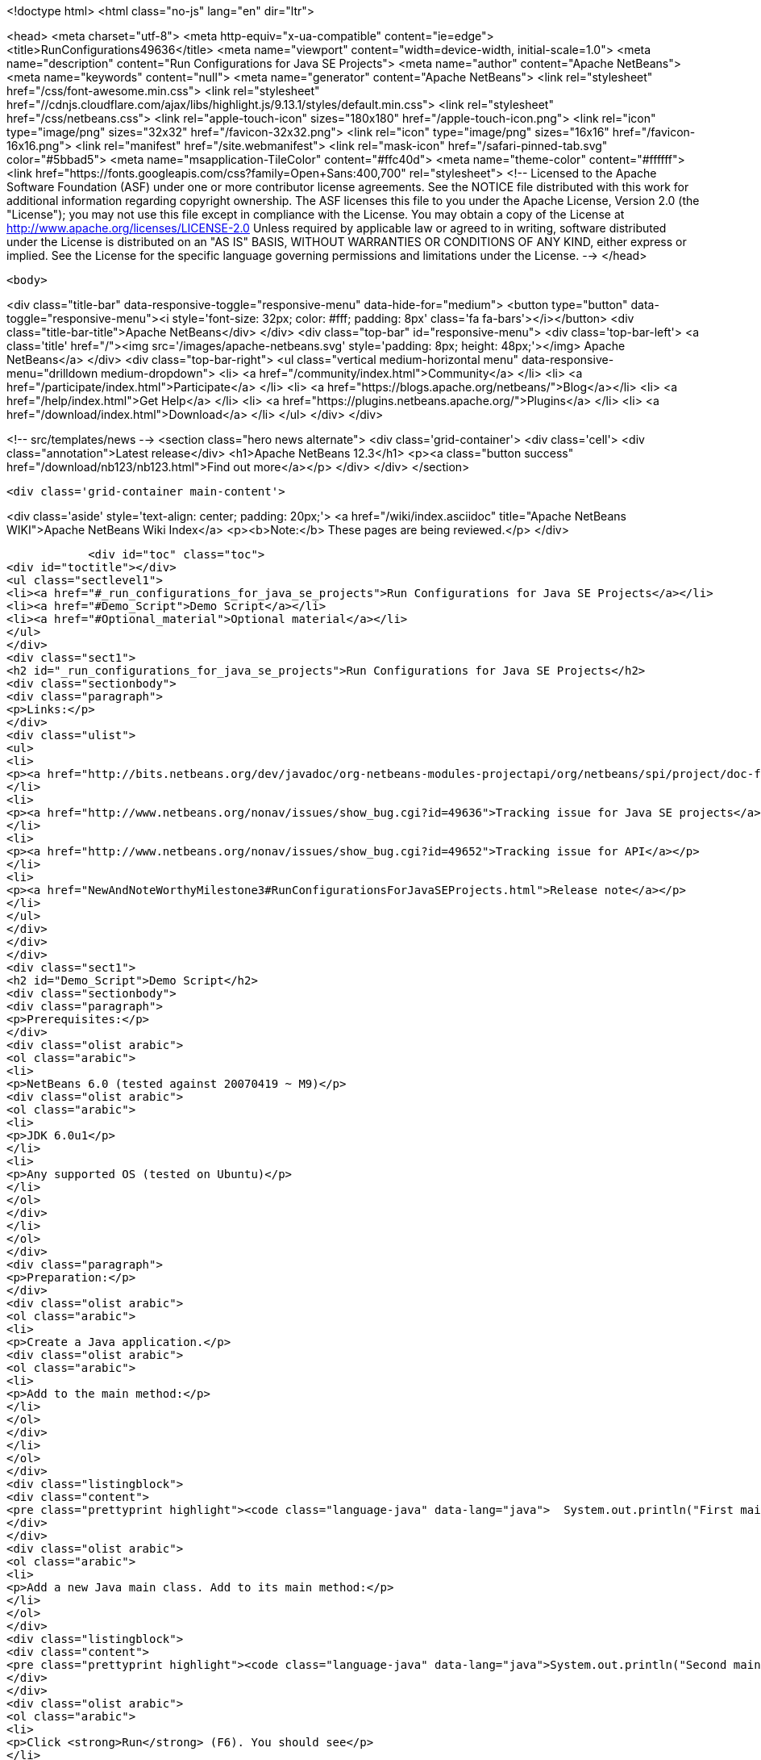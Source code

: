 

<!doctype html>
<html class="no-js" lang="en" dir="ltr">
    
<head>
    <meta charset="utf-8">
    <meta http-equiv="x-ua-compatible" content="ie=edge">
    <title>RunConfigurations49636</title>
    <meta name="viewport" content="width=device-width, initial-scale=1.0">
    <meta name="description" content="Run Configurations for Java SE Projects">
    <meta name="author" content="Apache NetBeans">
    <meta name="keywords" content="null">
    <meta name="generator" content="Apache NetBeans">
    <link rel="stylesheet" href="/css/font-awesome.min.css">
     <link rel="stylesheet" href="//cdnjs.cloudflare.com/ajax/libs/highlight.js/9.13.1/styles/default.min.css"> 
    <link rel="stylesheet" href="/css/netbeans.css">
    <link rel="apple-touch-icon" sizes="180x180" href="/apple-touch-icon.png">
    <link rel="icon" type="image/png" sizes="32x32" href="/favicon-32x32.png">
    <link rel="icon" type="image/png" sizes="16x16" href="/favicon-16x16.png">
    <link rel="manifest" href="/site.webmanifest">
    <link rel="mask-icon" href="/safari-pinned-tab.svg" color="#5bbad5">
    <meta name="msapplication-TileColor" content="#ffc40d">
    <meta name="theme-color" content="#ffffff">
    <link href="https://fonts.googleapis.com/css?family=Open+Sans:400,700" rel="stylesheet"> 
    <!--
        Licensed to the Apache Software Foundation (ASF) under one
        or more contributor license agreements.  See the NOTICE file
        distributed with this work for additional information
        regarding copyright ownership.  The ASF licenses this file
        to you under the Apache License, Version 2.0 (the
        "License"); you may not use this file except in compliance
        with the License.  You may obtain a copy of the License at
        http://www.apache.org/licenses/LICENSE-2.0
        Unless required by applicable law or agreed to in writing,
        software distributed under the License is distributed on an
        "AS IS" BASIS, WITHOUT WARRANTIES OR CONDITIONS OF ANY
        KIND, either express or implied.  See the License for the
        specific language governing permissions and limitations
        under the License.
    -->
</head>


    <body>
        

<div class="title-bar" data-responsive-toggle="responsive-menu" data-hide-for="medium">
    <button type="button" data-toggle="responsive-menu"><i style='font-size: 32px; color: #fff; padding: 8px' class='fa fa-bars'></i></button>
    <div class="title-bar-title">Apache NetBeans</div>
</div>
<div class="top-bar" id="responsive-menu">
    <div class='top-bar-left'>
        <a class='title' href="/"><img src='/images/apache-netbeans.svg' style='padding: 8px; height: 48px;'></img> Apache NetBeans</a>
    </div>
    <div class="top-bar-right">
        <ul class="vertical medium-horizontal menu" data-responsive-menu="drilldown medium-dropdown">
            <li> <a href="/community/index.html">Community</a> </li>
            <li> <a href="/participate/index.html">Participate</a> </li>
            <li> <a href="https://blogs.apache.org/netbeans/">Blog</a></li>
            <li> <a href="/help/index.html">Get Help</a> </li>
            <li> <a href="https://plugins.netbeans.apache.org/">Plugins</a> </li>
            <li> <a href="/download/index.html">Download</a> </li>
        </ul>
    </div>
</div>


        
<!-- src/templates/news -->
<section class="hero news alternate">
    <div class='grid-container'>
        <div class='cell'>
            <div class="annotation">Latest release</div>
            <h1>Apache NetBeans 12.3</h1>
            <p><a class="button success" href="/download/nb123/nb123.html">Find out more</a></p>
        </div>
    </div>
</section>

        <div class='grid-container main-content'>
            
<div class='aside' style='text-align: center; padding: 20px;'>
    <a href="/wiki/index.asciidoc" title="Apache NetBeans WIKI">Apache NetBeans Wiki Index</a>
    <p><b>Note:</b> These pages are being reviewed.</p>
</div>

            <div id="toc" class="toc">
<div id="toctitle"></div>
<ul class="sectlevel1">
<li><a href="#_run_configurations_for_java_se_projects">Run Configurations for Java SE Projects</a></li>
<li><a href="#Demo_Script">Demo Script</a></li>
<li><a href="#Optional_material">Optional material</a></li>
</ul>
</div>
<div class="sect1">
<h2 id="_run_configurations_for_java_se_projects">Run Configurations for Java SE Projects</h2>
<div class="sectionbody">
<div class="paragraph">
<p>Links:</p>
</div>
<div class="ulist">
<ul>
<li>
<p><a href="http://bits.netbeans.org/dev/javadoc/org-netbeans-modules-projectapi/org/netbeans/spi/project/doc-files/configurations.html">Technical specification</a></p>
</li>
<li>
<p><a href="http://www.netbeans.org/nonav/issues/show_bug.cgi?id=49636">Tracking issue for Java SE projects</a></p>
</li>
<li>
<p><a href="http://www.netbeans.org/nonav/issues/show_bug.cgi?id=49652">Tracking issue for API</a></p>
</li>
<li>
<p><a href="NewAndNoteWorthyMilestone3#RunConfigurationsForJavaSEProjects.html">Release note</a></p>
</li>
</ul>
</div>
</div>
</div>
<div class="sect1">
<h2 id="Demo_Script">Demo Script</h2>
<div class="sectionbody">
<div class="paragraph">
<p>Prerequisites:</p>
</div>
<div class="olist arabic">
<ol class="arabic">
<li>
<p>NetBeans 6.0 (tested against 20070419 ~ M9)</p>
<div class="olist arabic">
<ol class="arabic">
<li>
<p>JDK 6.0u1</p>
</li>
<li>
<p>Any supported OS (tested on Ubuntu)</p>
</li>
</ol>
</div>
</li>
</ol>
</div>
<div class="paragraph">
<p>Preparation:</p>
</div>
<div class="olist arabic">
<ol class="arabic">
<li>
<p>Create a Java application.</p>
<div class="olist arabic">
<ol class="arabic">
<li>
<p>Add to the main method:</p>
</li>
</ol>
</div>
</li>
</ol>
</div>
<div class="listingblock">
<div class="content">
<pre class="prettyprint highlight"><code class="language-java" data-lang="java">  System.out.println("First main class.");</code></pre>
</div>
</div>
<div class="olist arabic">
<ol class="arabic">
<li>
<p>Add a new Java main class. Add to its main method:</p>
</li>
</ol>
</div>
<div class="listingblock">
<div class="content">
<pre class="prettyprint highlight"><code class="language-java" data-lang="java">System.out.println("Second main class.");</code></pre>
</div>
</div>
<div class="olist arabic">
<ol class="arabic">
<li>
<p>Click <strong>Run</strong> (F6). You should see</p>
</li>
</ol>
</div>
<div class="listingblock">
<div class="content">
<pre class="prettyprint highlight"><code class="language-bash" data-lang="bash">run:
First main class.
BUILD SUCCESSFUL</code></pre>
</div>
</div>
<div class="paragraph">
<p>Demo steps:</p>
</div>
<div class="olist arabic">
<ol class="arabic">
<li>
<p>From the <strong>&lt;default&gt;</strong> combo in the toolbar, select <strong>Customize&#8230;&#8203;</strong>.</p>
<div class="olist arabic">
<ol class="arabic">
<li>
<p>Click <strong>New&#8230;&#8203;</strong> (configuration).</p>
</li>
<li>
<p>Enter name <code>second</code> and click <strong>OK</strong>.</p>
</li>
<li>
<p>Click <strong>Browse&#8230;&#8203;</strong> (for main class).</p>
</li>
<li>
<p>Pick the second class and click <strong>Select Main Class</strong>.</p>
</li>
<li>
<p>Click <strong>OK</strong> to close the <strong>Properties</strong> dialog.</p>
</li>
<li>
<p>Click <strong>Run</strong>; you should see</p>
</li>
</ol>
</div>
</li>
</ol>
</div>
<div class="listingblock">
<div class="content">
<pre class="prettyprint highlight"><code class="language-bash" data-lang="bash">run:
Second main class.
BUILD SUCCESSFUL</code></pre>
</div>
</div>
<div class="olist arabic">
<ol class="arabic">
<li>
<p>Choose <strong>&lt;default&gt;</strong> again in the combo and click <strong>Run</strong>; you should see the first main class again.</p>
<div class="olist arabic">
<ol class="arabic">
<li>
<p>Right-click the project and choose <strong>Properties</strong>.</p>
</li>
<li>
<p>Under <strong>Run</strong>, switch to <strong>second</strong> configuration.</p>
</li>
<li>
<p>Add <code>-showversion</code> to <strong>VM Options</strong>. Note that the field&#8217;s label becomes boldfaced.</p>
</li>
<li>
<p>Click <strong>OK</strong> and <strong>Run</strong>; you should see</p>
</li>
</ol>
</div>
</li>
</ol>
</div>
<div class="listingblock">
<div class="content">
<pre class="prettyprint highlight"><code>run:
java version "1.6.0_01"
JavaTM SE Runtime Environment (build 1.6.0_01-b06)
Java HotSpotTM Server VM (build 1.6.0_01-b06, mixed mode)

Second main class.
BUILD SUCCESSFUL</code></pre>
</div>
</div>
</div>
</div>
<div class="sect1">
<h2 id="Optional_material">Optional material</h2>
<div class="sectionbody">
<div class="paragraph">
<p>Question: Can I control other things besides <strong>Run</strong> options?</p>
</div>
<div class="paragraph">
<p>Answer: You can, though for at least for 6.0 this is not supported through the GUI. For example, go to the <strong>Files</strong> tab and open <code>nbproject/configs/second.properties</code>. Add:</p>
</div>
<div class="listingblock">
<div class="content">
<pre class="prettyprint highlight"><code class="language-bash" data-lang="bash">build.compiler=extJavac
javac.compilerargs=-J-showversion</code></pre>
</div>
</div>
<div class="paragraph">
<p>With the configuration set to <strong>second</strong>, press <strong>Clean and Build Main Project</strong> (S-F11). You should see</p>
</div>
<div class="listingblock">
<div class="content">
<pre class="prettyprint highlight"><code class="language-bash" data-lang="bash">Compiling 2 source files to /tmp/JavaApplication1/build/classes
java version "1.6.0_01"
Java(TM) SE Runtime Environment (build 1.6.0_01-b06)
Java HotSpot(TM) Client VM (build 1.6.0_01-b06, mixed mode, sharing)

compile:</code></pre>
</div>
</div>
<div class="paragraph">
<p>Generally, anything normally set in <code>project.properties</code> can be overridden on a
per-configuration basis. The <strong>Properties</strong> dialog outside the <strong>Run</strong> panel will
only show the contents of <code>project.properties</code>, however.</p>
</div>
<div class="admonitionblock note">
<table>
<tr>
<td class="icon">
<i class="fa icon-note" title="Note"></i>
</td>
<td class="content">
<div class="paragraph">
<p>The content in this page was kindly donated by Oracle Corp. to the
Apache Software Foundation.</p>
</div>
<div class="paragraph">
<p>This page was exported from <a href="http://wiki.netbeans.org/RunConfigurations49636">http://wiki.netbeans.org/RunConfigurations49636</a> ,
that was last modified by NetBeans user Jglick
on 2010-02-19T17:02:01Z.</p>
</div>
<div class="paragraph">
<p>This document was automatically converted to the AsciiDoc format on 2020-03-12, and needs to be reviewed.</p>
</div>
</td>
</tr>
</table>
</div>
</div>
</div>
            
<section class='tools'>
    <ul class="menu align-center">
        <li><a title="Facebook" href="https://www.facebook.com/NetBeans"><i class="fa fa-md fa-facebook"></i></a></li>
        <li><a title="Twitter" href="https://twitter.com/netbeans"><i class="fa fa-md fa-twitter"></i></a></li>
        <li><a title="Github" href="https://github.com/apache/netbeans"><i class="fa fa-md fa-github"></i></a></li>
        <li><a title="YouTube" href="https://www.youtube.com/user/netbeansvideos"><i class="fa fa-md fa-youtube"></i></a></li>
        <li><a title="Slack" href="https://tinyurl.com/netbeans-slack-signup/"><i class="fa fa-md fa-slack"></i></a></li>
        <li><a title="JIRA" href="https://issues.apache.org/jira/projects/NETBEANS/summary"><i class="fa fa-mf fa-bug"></i></a></li>
    </ul>
    <ul class="menu align-center">
        
        <li><a href="https://github.com/apache/netbeans-website/blob/master/netbeans.apache.org/src/content/wiki/RunConfigurations49636.asciidoc" title="See this page in github"><i class="fa fa-md fa-edit"></i> See this page in GitHub.</a></li>
    </ul>
</section>

        </div>
        

<div class='grid-container incubator-area' style='margin-top: 64px'>
    <div class='grid-x grid-padding-x'>
        <div class='large-auto cell text-center'>
            <a href="https://www.apache.org/">
                <img style="width: 320px" title="Apache Software Foundation" src="/images/asf_logo_wide.svg" />
            </a>
        </div>
        <div class='large-auto cell text-center'>
            <a href="https://www.apache.org/events/current-event.html">
               <img style="width:234px; height: 60px;" title="Apache Software Foundation current event" src="https://www.apache.org/events/current-event-234x60.png"/>
            </a>
        </div>
    </div>
</div>
<footer>
    <div class="grid-container">
        <div class="grid-x grid-padding-x">
            <div class="large-auto cell">
                
                <h1><a href="/about/index.html">About</a></h1>
                <ul>
                    <li><a href="https://netbeans.apache.org/community/who.html">Who's Who</a></li>
                    <li><a href="https://www.apache.org/foundation/thanks.html">Thanks</a></li>
                    <li><a href="https://www.apache.org/foundation/sponsorship.html">Sponsorship</a></li>
                    <li><a href="https://www.apache.org/security/">Security</a></li>
                </ul>
            </div>
            <div class="large-auto cell">
                <h1><a href="/community/index.html">Community</a></h1>
                <ul>
                    <li><a href="/community/mailing-lists.html">Mailing lists</a></li>
                    <li><a href="/community/committer.html">Becoming a committer</a></li>
                    <li><a href="/community/events.html">NetBeans Events</a></li>
                    <li><a href="https://www.apache.org/events/current-event.html">Apache Events</a></li>
                </ul>
            </div>
            <div class="large-auto cell">
                <h1><a href="/participate/index.html">Participate</a></h1>
                <ul>
                    <li><a href="/participate/submit-pr.html">Submitting Pull Requests</a></li>
                    <li><a href="/participate/report-issue.html">Reporting Issues</a></li>
                    <li><a href="/participate/index.html#documentation">Improving the documentation</a></li>
                </ul>
            </div>
            <div class="large-auto cell">
                <h1><a href="/help/index.html">Get Help</a></h1>
                <ul>
                    <li><a href="/help/index.html#documentation">Documentation</a></li>
                    <li><a href="/wiki/index.asciidoc">Wiki</a></li>
                    <li><a href="/help/index.html#support">Community Support</a></li>
                    <li><a href="/help/commercial-support.html">Commercial Support</a></li>
                </ul>
            </div>
            <div class="large-auto cell">
                <h1><a href="/download/nb110/nb110.html">Download</a></h1>
                <ul>
                    <li><a href="/download/index.html">Releases</a></li>                    
                    <li><a href="/plugins/index.html">Plugins</a></li>
                    <li><a href="/download/index.html#source">Building from source</a></li>
                    <li><a href="/download/index.html#previous">Previous releases</a></li>
                </ul>
            </div>
        </div>
    </div>
</footer>
<div class='footer-disclaimer'>
    <div class="footer-disclaimer-content">
        <p>Copyright &copy; 2017-2020 <a href="https://www.apache.org">The Apache Software Foundation</a>.</p>
        <p>Licensed under the Apache <a href="https://www.apache.org/licenses/">license</a>, version 2.0</p>
        <div style='max-width: 40em; margin: 0 auto'>
            <p>Apache, Apache NetBeans, NetBeans, the Apache feather logo and the Apache NetBeans logo are trademarks of <a href="https://www.apache.org">The Apache Software Foundation</a>.</p>
            <p>Oracle and Java are registered trademarks of Oracle and/or its affiliates.</p>
        </div>
        
    </div>
</div>



        <script src="/js/vendor/jquery-3.2.1.min.js"></script>
        <script src="/js/vendor/what-input.js"></script>
        <script src="/js/vendor/jquery.colorbox-min.js"></script>
        <script src="/js/vendor/foundation.min.js"></script>
        <script src="/js/netbeans.js"></script>
        <script>
            
            $(function(){ $(document).foundation(); });
        </script>
        
        <script src="https://cdnjs.cloudflare.com/ajax/libs/highlight.js/9.13.1/highlight.min.js"></script>
        <script>
         $(document).ready(function() { $("pre code").each(function(i, block) { hljs.highlightBlock(block); }); }); 
        </script>
        

    </body>
</html>

